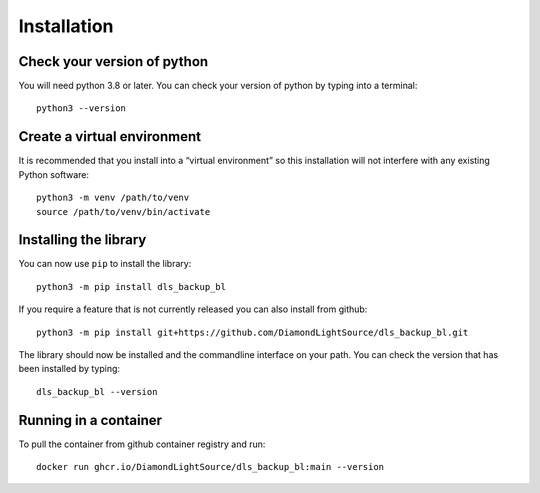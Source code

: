 Installation
============

Check your version of python
----------------------------

You will need python 3.8 or later. You can check your version of python by
typing into a terminal::

    python3 --version


Create a virtual environment
----------------------------

It is recommended that you install into a “virtual environment” so this
installation will not interfere with any existing Python software::

    python3 -m venv /path/to/venv
    source /path/to/venv/bin/activate


Installing the library
----------------------

You can now use ``pip`` to install the library::

    python3 -m pip install dls_backup_bl

If you require a feature that is not currently released you can also install
from github::

    python3 -m pip install git+https://github.com/DiamondLightSource/dls_backup_bl.git

The library should now be installed and the commandline interface on your path.
You can check the version that has been installed by typing::

    dls_backup_bl --version

Running in a container
----------------------

To pull the container from github container registry and run::
    
    docker run ghcr.io/DiamondLightSource/dls_backup_bl:main --version
